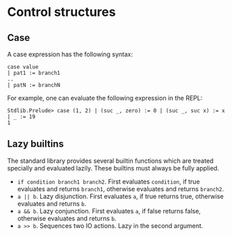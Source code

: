 * Control structures

** Case

A case expression has the following syntax:

#+begin_example
case value
| pat1 := branch1
..
| patN := branchN
#+end_example

For example, one can evaluate the following expression in the REPL:
#+begin_example
Stdlib.Prelude> case (1, 2) | (suc _, zero) := 0 | (suc _, suc x) := x | _ := 19
1
#+end_example

** Lazy builtins

The standard library provides several builtin functions which are treated specially and evaluated lazily. These builtins must always be fully applied.

- =if condition branch1 branch2=. First evaluates =condition=, if true evaluates and returns =branch1=, otherwise evaluates and returns =branch2=.
- =a || b=. Lazy disjunction. First evaluates =a=, if true returns true, otherwise evaluates and returns =b=.
- =a && b=. Lazy conjunction. First evaluates =a=, if false returns false, otherwise evaluates and returns =b=.
- =a >> b=. Sequences two IO actions. Lazy in the second argument.
